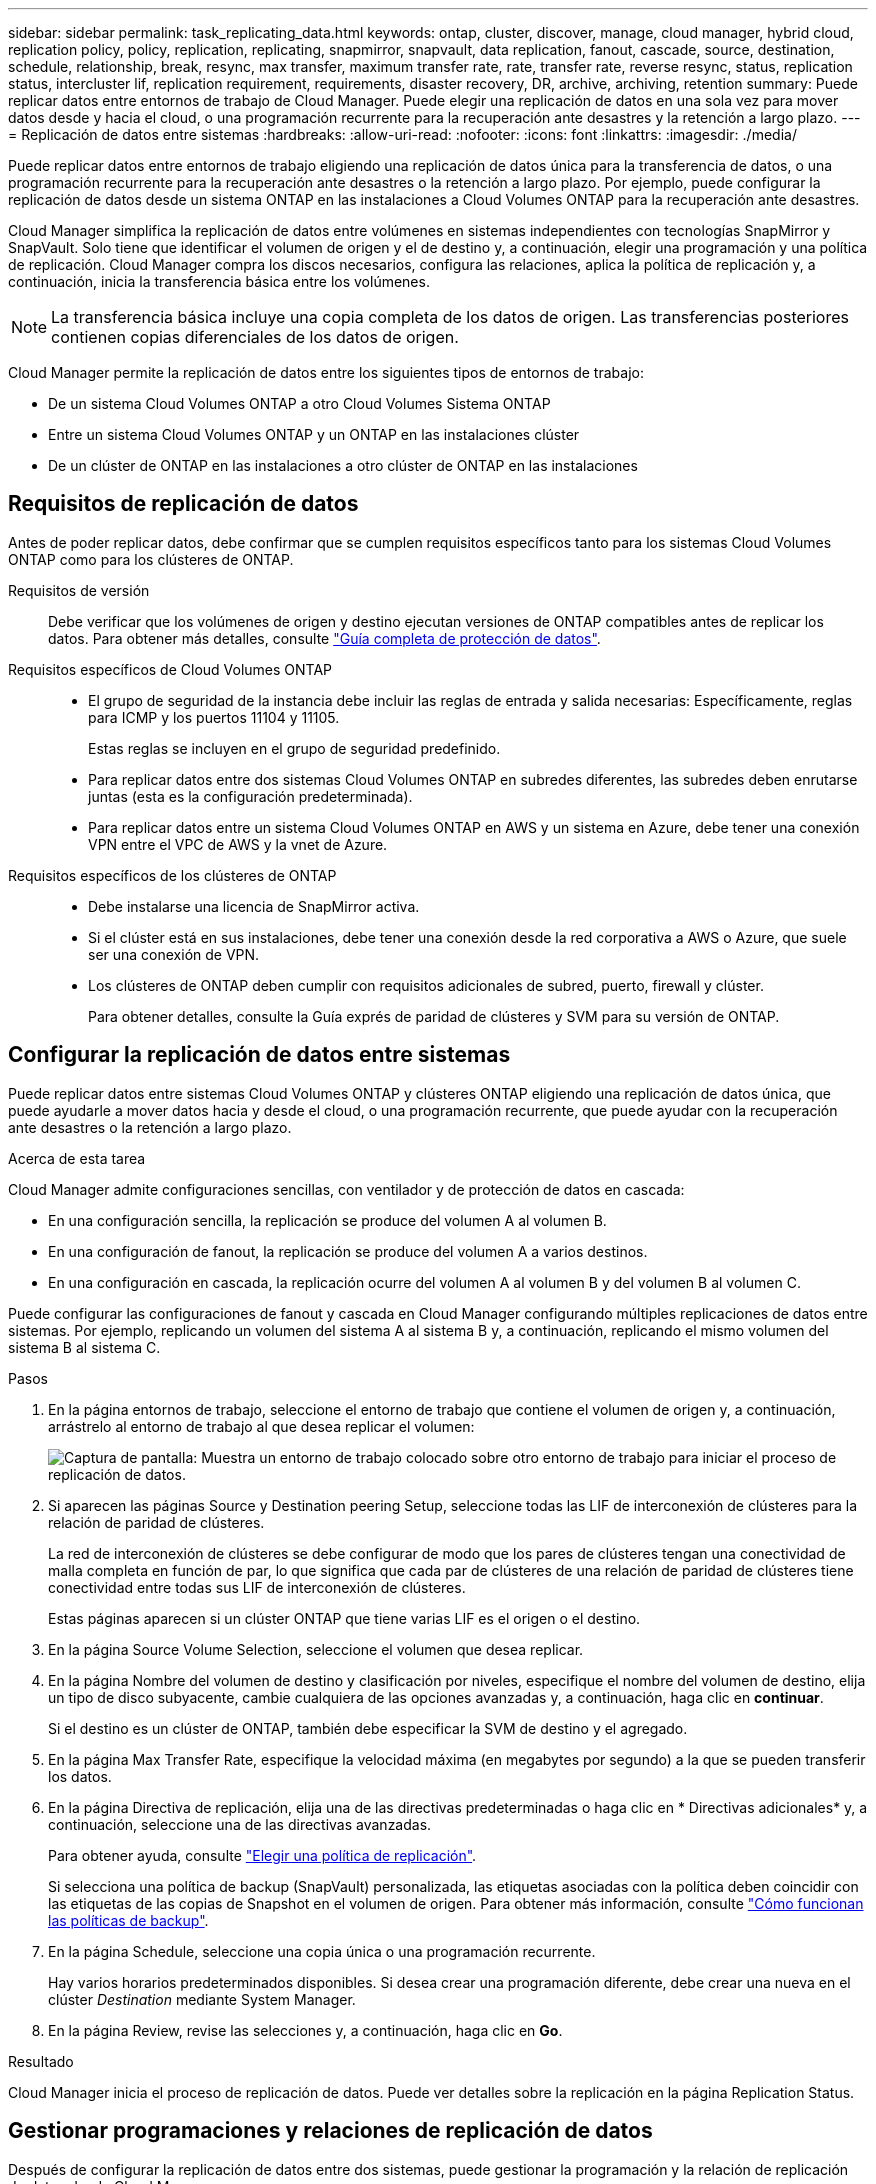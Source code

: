 ---
sidebar: sidebar 
permalink: task_replicating_data.html 
keywords: ontap, cluster, discover, manage, cloud manager, hybrid cloud, replication policy, policy, replication, replicating, snapmirror, snapvault, data replication, fanout, cascade, source, destination, schedule, relationship, break, resync, max transfer, maximum transfer rate, rate, transfer rate, reverse resync, status, replication status, intercluster lif, replication requirement, requirements, disaster recovery, DR, archive, archiving, retention 
summary: Puede replicar datos entre entornos de trabajo de Cloud Manager. Puede elegir una replicación de datos en una sola vez para mover datos desde y hacia el cloud, o una programación recurrente para la recuperación ante desastres y la retención a largo plazo. 
---
= Replicación de datos entre sistemas
:hardbreaks:
:allow-uri-read: 
:nofooter: 
:icons: font
:linkattrs: 
:imagesdir: ./media/


[role="lead"]
Puede replicar datos entre entornos de trabajo eligiendo una replicación de datos única para la transferencia de datos, o una programación recurrente para la recuperación ante desastres o la retención a largo plazo. Por ejemplo, puede configurar la replicación de datos desde un sistema ONTAP en las instalaciones a Cloud Volumes ONTAP para la recuperación ante desastres.

Cloud Manager simplifica la replicación de datos entre volúmenes en sistemas independientes con tecnologías SnapMirror y SnapVault. Solo tiene que identificar el volumen de origen y el de destino y, a continuación, elegir una programación y una política de replicación. Cloud Manager compra los discos necesarios, configura las relaciones, aplica la política de replicación y, a continuación, inicia la transferencia básica entre los volúmenes.


NOTE: La transferencia básica incluye una copia completa de los datos de origen. Las transferencias posteriores contienen copias diferenciales de los datos de origen.

Cloud Manager permite la replicación de datos entre los siguientes tipos de entornos de trabajo:

* De un sistema Cloud Volumes ONTAP a otro Cloud Volumes Sistema ONTAP
* Entre un sistema Cloud Volumes ONTAP y un ONTAP en las instalaciones clúster
* De un clúster de ONTAP en las instalaciones a otro clúster de ONTAP en las instalaciones




== Requisitos de replicación de datos

Antes de poder replicar datos, debe confirmar que se cumplen requisitos específicos tanto para los sistemas Cloud Volumes ONTAP como para los clústeres de ONTAP.

Requisitos de versión:: Debe verificar que los volúmenes de origen y destino ejecutan versiones de ONTAP compatibles antes de replicar los datos. Para obtener más detalles, consulte http://docs.netapp.com/ontap-9/topic/com.netapp.doc.pow-dap/home.html["Guía completa de protección de datos"^].
Requisitos específicos de Cloud Volumes ONTAP::
+
--
* El grupo de seguridad de la instancia debe incluir las reglas de entrada y salida necesarias: Específicamente, reglas para ICMP y los puertos 11104 y 11105.
+
Estas reglas se incluyen en el grupo de seguridad predefinido.

* Para replicar datos entre dos sistemas Cloud Volumes ONTAP en subredes diferentes, las subredes deben enrutarse juntas (esta es la configuración predeterminada).
* Para replicar datos entre un sistema Cloud Volumes ONTAP en AWS y un sistema en Azure, debe tener una conexión VPN entre el VPC de AWS y la vnet de Azure.


--
Requisitos específicos de los clústeres de ONTAP::
+
--
* Debe instalarse una licencia de SnapMirror activa.
* Si el clúster está en sus instalaciones, debe tener una conexión desde la red corporativa a AWS o Azure, que suele ser una conexión de VPN.
* Los clústeres de ONTAP deben cumplir con requisitos adicionales de subred, puerto, firewall y clúster.
+
Para obtener detalles, consulte la Guía exprés de paridad de clústeres y SVM para su versión de ONTAP.



--




== Configurar la replicación de datos entre sistemas

Puede replicar datos entre sistemas Cloud Volumes ONTAP y clústeres ONTAP eligiendo una replicación de datos única, que puede ayudarle a mover datos hacia y desde el cloud, o una programación recurrente, que puede ayudar con la recuperación ante desastres o la retención a largo plazo.

.Acerca de esta tarea
Cloud Manager admite configuraciones sencillas, con ventilador y de protección de datos en cascada:

* En una configuración sencilla, la replicación se produce del volumen A al volumen B.
* En una configuración de fanout, la replicación se produce del volumen A a varios destinos.
* En una configuración en cascada, la replicación ocurre del volumen A al volumen B y del volumen B al volumen C.


Puede configurar las configuraciones de fanout y cascada en Cloud Manager configurando múltiples replicaciones de datos entre sistemas. Por ejemplo, replicando un volumen del sistema A al sistema B y, a continuación, replicando el mismo volumen del sistema B al sistema C.

.Pasos
. En la página entornos de trabajo, seleccione el entorno de trabajo que contiene el volumen de origen y, a continuación, arrástrelo al entorno de trabajo al que desea replicar el volumen:
+
image:screenshot_drag_and_drop.gif["Captura de pantalla: Muestra un entorno de trabajo colocado sobre otro entorno de trabajo para iniciar el proceso de replicación de datos."]

. Si aparecen las páginas Source y Destination peering Setup, seleccione todas las LIF de interconexión de clústeres para la relación de paridad de clústeres.
+
La red de interconexión de clústeres se debe configurar de modo que los pares de clústeres tengan una conectividad de malla completa en función de par, lo que significa que cada par de clústeres de una relación de paridad de clústeres tiene conectividad entre todas sus LIF de interconexión de clústeres.

+
Estas páginas aparecen si un clúster ONTAP que tiene varias LIF es el origen o el destino.

. En la página Source Volume Selection, seleccione el volumen que desea replicar.
. En la página Nombre del volumen de destino y clasificación por niveles, especifique el nombre del volumen de destino, elija un tipo de disco subyacente, cambie cualquiera de las opciones avanzadas y, a continuación, haga clic en *continuar*.
+
Si el destino es un clúster de ONTAP, también debe especificar la SVM de destino y el agregado.

. En la página Max Transfer Rate, especifique la velocidad máxima (en megabytes por segundo) a la que se pueden transferir los datos.
. En la página Directiva de replicación, elija una de las directivas predeterminadas o haga clic en * Directivas adicionales* y, a continuación, seleccione una de las directivas avanzadas.
+
Para obtener ayuda, consulte link:task_replicating_data.html#choosing-a-replication-policy["Elegir una política de replicación"].

+
Si selecciona una política de backup (SnapVault) personalizada, las etiquetas asociadas con la política deben coincidir con las etiquetas de las copias de Snapshot en el volumen de origen. Para obtener más información, consulte link:task_replicating_data.html#how-backup-policies-work["Cómo funcionan las políticas de backup"].

. En la página Schedule, seleccione una copia única o una programación recurrente.
+
Hay varios horarios predeterminados disponibles. Si desea crear una programación diferente, debe crear una nueva en el clúster _Destination_ mediante System Manager.

. En la página Review, revise las selecciones y, a continuación, haga clic en *Go*.


.Resultado
Cloud Manager inicia el proceso de replicación de datos. Puede ver detalles sobre la replicación en la página Replication Status.



== Gestionar programaciones y relaciones de replicación de datos

Después de configurar la replicación de datos entre dos sistemas, puede gestionar la programación y la relación de replicación de datos desde Cloud Manager.

.Pasos
. En la página entornos de trabajo, consulte el estado de replicación de todos los entornos de trabajo del área de trabajo o de un entorno de trabajo específico:
+
[cols="15,85"]
|===
| Opción | Acción 


| Todos los entornos de trabajo del espacio de trabajo  a| 
En la parte superior de Cloud Manager, haga clic en *replicación*.



| Un entorno de trabajo específico  a| 
Abra el entorno de trabajo y haga clic en *replicaciones*.

|===
. Revisar el estado de las relaciones de replicación de datos para verificar que están en buen estado.
+

NOTE: Si el estado de una relación está inactivo y el estado de reflejo no se ha inicializado, debe inicializar la relación desde el sistema de destino para que la replicación de datos se realice de acuerdo con la programación definida. Puede inicializar la relación mediante System Manager o la interfaz de línea de comandos (CLI). Estos estados pueden aparecer cuando el sistema de destino falla y, a continuación, vuelve a estar online.

. Seleccione el icono de menú junto al volumen de origen y, a continuación, elija una de las acciones disponibles.
+
image:screenshot_replication_managing.gif["Captura de pantalla: Muestra la lista de acciones disponibles en la página Estado de replicación."]

+
En la siguiente tabla se describen las acciones disponibles:

+
[cols="15,85"]
|===
| Acción | Descripción 


| Interrumpir | Rompe la relación entre los volúmenes de origen y de destino, y activa el volumen de destino para acceder a los datos. Esta opción suele utilizarse cuando el volumen de origen no puede servir datos debido a eventos como datos dañados, una eliminación accidental o un estado sin conexión. Para obtener información sobre la configuración de un volumen de destino para el acceso a los datos y la reactivación de un volumen de origen, consulte la Guía exprés de recuperación de desastres de volúmenes de ONTAP 9. 


| Resincronizcar  a| 
Vuelve a establecer una relación rota entre volúmenes y reanuda la replicación de datos de acuerdo con la programación definida.


IMPORTANT: Cuando se resincronizan los volúmenes, el contenido del volumen de destino se sobrescribe con el contenido del volumen de origen.

Para realizar una resincronización inversa, que resincronizará los datos del volumen de destino con el volumen de origen, consulte http://docs.netapp.com/ontap-9/topic/com.netapp.doc.exp-sm-ic-fr/home.html["Guía exprés de recuperación de desastres de volúmenes de ONTAP 9"^].



| Resincronización inversa | Revierte los roles de los volúmenes de origen y destino. El contenido del volumen de origen original se sobrescribe con el contenido del volumen de destino. Esto es útil cuando se desea reactivar un volumen de origen que se desconectó. No se conservan todos los datos escritos en el volumen de origen original entre la última replicación de datos y la hora en la que se deshabilitó el volumen de origen. 


| Editar programación | Le permite elegir una programación diferente para la replicación de datos. 


| Información sobre políticas | Muestra la política de protección asignada a la relación de replicación de datos. 


| Editar velocidad máxima de transferencia | Permite editar la frecuencia máxima (en kilobytes por segundo) a la que se pueden transferir los datos. 


| Actualizar | Inicia una transferencia incremental para actualizar el volumen de destino. 


| Eliminar | Elimina la relación de protección de datos entre los volúmenes de origen y de destino, lo que significa que ya no se produce la replicación de datos entre los volúmenes. Esta acción no activa el volumen de destino para acceder a los datos. Esta acción también elimina la relación de paridad entre clústeres y la relación entre iguales de máquinas virtuales de almacenamiento (SVM), si no hay otras relaciones de protección de datos entre los sistemas. 
|===


.Resultado
Después de seleccionar una acción, Cloud Manager actualiza la relación o la programación.



== Elegir una política de replicación

Es posible que necesite ayuda para elegir una política de replicación al configurar la replicación de datos en Cloud Manager. Una política de replicación define cómo el sistema de almacenamiento replica los datos de un volumen de origen a un volumen de destino.



=== Lo que hacen las políticas de replicación

El sistema operativo ONTAP crea automáticamente backups llamados copias snapshot. Una copia Snapshot es una imagen de solo lectura de un volumen que captura el estado del sistema de archivos en un momento específico.

Cuando se replican datos entre sistemas, se replican copias Snapshot de un volumen de origen a un volumen de destino. Una política de replicación especifica las copias de Snapshot que se van a replicar del volumen de origen al volumen de destino.


TIP: Las normativas de replicación también se conocen como políticas de _protection_ porque se alimentan de las tecnologías SnapMirror y SnapVault, que proporcionan protección de recuperación ante desastres y backup y recuperación de datos de disco a disco.

En la siguiente imagen, se muestra la relación entre las copias Snapshot y las políticas de replicación:

image:diagram_replication_policies.png["En esta ilustración, se muestran copias Snapshot en un volumen de origen y una política de replicación que especifica la replicación de todas las copias Snapshot específicas o del volumen de origen al volumen de destino."]



=== Tipos de políticas de replicación

Existen tres tipos de políticas de replicación:

* Una directiva _Mirror_ replica las copias Snapshot recién creadas en un volumen de destino.
+
Es posible usar estas copias Snapshot para proteger el volumen de origen como preparación para la recuperación ante desastres o para la replicación de datos que se realiza una vez. Puede activar el volumen de destino para acceder a los datos en cualquier momento.

* Una política de _Backup_ replica copias Snapshot específicas a un volumen de destino y, normalmente, las conserva durante un período de tiempo más largo del que tendría en el volumen de origen.
+
Puede restaurar datos de estas copias Snapshot cuando se dañen o se pierdan datos, y conservarlas para cumplir los estándares y otros fines relacionados con la regulación.

* Una política de _Mirror and Backup_ proporciona recuperación ante desastres y retención a largo plazo.
+
Cada sistema incluye una política predeterminada de copia de seguridad y copia de seguridad, que funciona bien en muchas situaciones. Si necesita políticas personalizadas, puede crear propias con System Manager.



En las siguientes imágenes, se muestra la diferencia entre las políticas de reflejo y backup. Una política de mirroring refleja las copias Snapshot disponibles en el volumen de origen.

image:diagram_replication_snapmirror.png["En esta ilustración, se muestran las copias Snapshot en un volumen de origen y un volumen de destino de mirroring que refleja el volumen de origen."]

Normalmente, una política de backup retiene copias Snapshot durante más tiempo del que se conservan en el volumen de origen:

image:diagram_replication_snapvault.png["En esta ilustración, se muestran copias Snapshot en un volumen de origen y un volumen de destino de backup que incluye más copias de Snapshot porque SnapVault conserva copias Snapshot para retención a largo plazo."]



=== Cómo funcionan las políticas de backup

A diferencia de las políticas de mirroring, las políticas de backup (SnapVault) replican copias Snapshot específicas a un volumen de destino. Es importante comprender cómo funcionan las políticas de backup si desea utilizar sus propias políticas en lugar de las predeterminadas.



==== Descripción de la relación entre las etiquetas de copia de Snapshot y las políticas de backup

Una política de Snapshot define el modo en que el sistema crea copias Snapshot de los volúmenes. La política especifica cuándo crear las copias Snapshot, cuántas copias se deben conservar y cómo etiquetarlas. Por ejemplo, un sistema puede crear una copia Snapshot todos los días a las 12:10 a.m., retener las dos copias más recientes y etiquetarlas "diarias".

Una política de backup incluye reglas que especifican las etiquetas que las copias Snapshot se replican en un volumen de destino y cuántas copias se retendrán. Las etiquetas definidas en una política de backup deben coincidir con una o más etiquetas definidas en una política de Snapshot. De lo contrario, el sistema no puede replicar ninguna copia Snapshot.

Por ejemplo, una política de backup que incluya las etiquetas "diaria" y "semanal" provoca la replicación de copias Snapshot que solo incluyen esas etiquetas. No se replican ninguna otra copia Snapshot, como se muestra en la siguiente imagen:

image:diagram_replication_snapvault_policy.png["En esta ilustración, se muestra una política de Snapshot, un volumen de origen, las copias de Snapshot creadas a partir de la política de Snapshot y, luego, la replicación de esas copias de Snapshot en un volumen de destino según una política de backup, que especifica la replicación de las copias de Snapshot con las etiquetas \"diarias\" y \"semanales\"."]



==== Directivas predeterminadas y personalizadas

La política de Snapshot predeterminada crea copias de SnapVault cada hora, cada día y cada semana, y conserva seis copias de Snapshot cada hora, dos días y dos semanas.

Puede utilizar fácilmente una política de backup predeterminada con la política de Snapshot predeterminada. Las normativas de backup predeterminadas replican las copias snapshot diarias y semanales, y conservan siete copias snapshot diarias y 52 semanales.

Si crea directivas personalizadas, las etiquetas definidas por dichas directivas deben coincidir. Puede crear políticas personalizadas mediante System Manager.



== Replicación de datos de NetApp HCI a Cloud Volumes ONTAP

Si intenta replicar datos de NetApp HCI en Cloud Volumes ONTAP, puede hacerlo en un sistema NetApp HCI que ejecuta el software NetApp Element mediante SnapMirror. También puede replicar datos en volúmenes creados en un sistema ONTAP Select que se ejecuta como invitado virtual de una solución de NetApp HCI en Cloud Volumes ONTAP.

Consulte los siguientes informes técnicos para obtener detalles:

* https://www.netapp.com/us/media/tr-4641.pdf["Informe técnico 4641: Protección de datos de NetApp HCI"^]
* https://www.netapp.com/us/media/tr-4651.pdf["Informe técnico 4651: Arquitectura y configuración de SnapMirror para SolidFire de NetApp"^]

